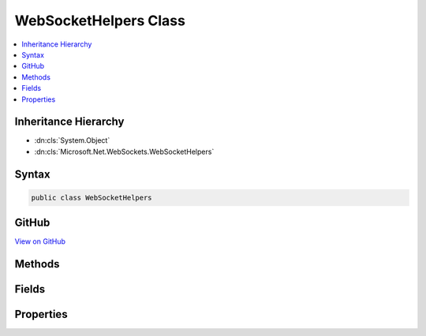 

WebSocketHelpers Class
======================



.. contents:: 
   :local:







Inheritance Hierarchy
---------------------


* :dn:cls:`System.Object`
* :dn:cls:`Microsoft.Net.WebSockets.WebSocketHelpers`








Syntax
------

.. code-block:: csharp

   public class WebSocketHelpers





GitHub
------

`View on GitHub <https://github.com/aspnet/apidocs/blob/master/aspnet/weblistener/src/Microsoft.Net.WebSockets/WebSocketHelpers.cs>`_





.. dn:class:: Microsoft.Net.WebSockets.WebSocketHelpers

Methods
-------

.. dn:class:: Microsoft.Net.WebSockets.WebSocketHelpers
    :noindex:
    :hidden:

    
    .. dn:method:: Microsoft.Net.WebSockets.WebSocketHelpers.CreateServerWebSocket(System.IO.Stream, System.String, System.Int32, System.TimeSpan, System.ArraySegment<System.Byte>)
    
        
        
        
        :type opaqueStream: System.IO.Stream
        
        
        :type subProtocol: System.String
        
        
        :type receiveBufferSize: System.Int32
        
        
        :type keepAliveInterval: System.TimeSpan
        
        
        :type internalBuffer: System.ArraySegment{System.Byte}
        :rtype: System.Net.WebSockets.WebSocket
    
        
        .. code-block:: csharp
    
           public static WebSocket CreateServerWebSocket(Stream opaqueStream, string subProtocol, int receiveBufferSize, TimeSpan keepAliveInterval, ArraySegment<byte> internalBuffer)
    
    .. dn:method:: Microsoft.Net.WebSockets.WebSocketHelpers.GetSecWebSocketAcceptString(System.String)
    
        
        
        
        :type secWebSocketKey: System.String
        :rtype: System.String
    
        
        .. code-block:: csharp
    
           public static string GetSecWebSocketAcceptString(string secWebSocketKey)
    
    .. dn:method:: Microsoft.Net.WebSockets.WebSocketHelpers.IsValidWebSocketKey(System.String)
    
        
        
        
        :type key: System.String
        :rtype: System.Boolean
    
        
        .. code-block:: csharp
    
           public static bool IsValidWebSocketKey(string key)
    
    .. dn:method:: Microsoft.Net.WebSockets.WebSocketHelpers.ProcessWebSocketProtocolHeader(System.Collections.Generic.IEnumerable<System.String>, System.String)
    
        
        
        
        :type clientSecWebSocketProtocols: System.Collections.Generic.IEnumerable{System.String}
        
        
        :type subProtocol: System.String
        :rtype: System.Boolean
    
        
        .. code-block:: csharp
    
           public static bool ProcessWebSocketProtocolHeader(IEnumerable<string> clientSecWebSocketProtocols, string subProtocol)
    
    .. dn:method:: Microsoft.Net.WebSockets.WebSocketHelpers.ValidateArraySegment<T>(System.ArraySegment<T>, System.String)
    
        
        
        
        :type arraySegment: System.ArraySegment{{T}}
        
        
        :type parameterName: System.String
    
        
        .. code-block:: csharp
    
           public static void ValidateArraySegment<T>(ArraySegment<T> arraySegment, string parameterName)
    
    .. dn:method:: Microsoft.Net.WebSockets.WebSocketHelpers.ValidateOptions(System.String, System.Int32, System.Int32, System.TimeSpan)
    
        
        
        
        :type subProtocol: System.String
        
        
        :type receiveBufferSize: System.Int32
        
        
        :type sendBufferSize: System.Int32
        
        
        :type keepAliveInterval: System.TimeSpan
    
        
        .. code-block:: csharp
    
           public static void ValidateOptions(string subProtocol, int receiveBufferSize, int sendBufferSize, TimeSpan keepAliveInterval)
    

Fields
------

.. dn:class:: Microsoft.Net.WebSockets.WebSocketHelpers
    :noindex:
    :hidden:

    
    .. dn:field:: Microsoft.Net.WebSockets.WebSocketHelpers.DefaultReceiveBufferSize
    
        
    
        
        .. code-block:: csharp
    
           public const int DefaultReceiveBufferSize
    
    .. dn:field:: Microsoft.Net.WebSockets.WebSocketHelpers.WebSocketUpgradeToken
    
        
    
        
        .. code-block:: csharp
    
           public const string WebSocketUpgradeToken
    

Properties
----------

.. dn:class:: Microsoft.Net.WebSockets.WebSocketHelpers
    :noindex:
    :hidden:

    
    .. dn:property:: Microsoft.Net.WebSockets.WebSocketHelpers.AreWebSocketsSupported
    
        
        :rtype: System.Boolean
    
        
        .. code-block:: csharp
    
           public static bool AreWebSocketsSupported { get; }
    
    .. dn:property:: Microsoft.Net.WebSockets.WebSocketHelpers.DefaultKeepAliveInterval
    
        
        :rtype: System.TimeSpan
    
        
        .. code-block:: csharp
    
           public static TimeSpan DefaultKeepAliveInterval { get; }
    


